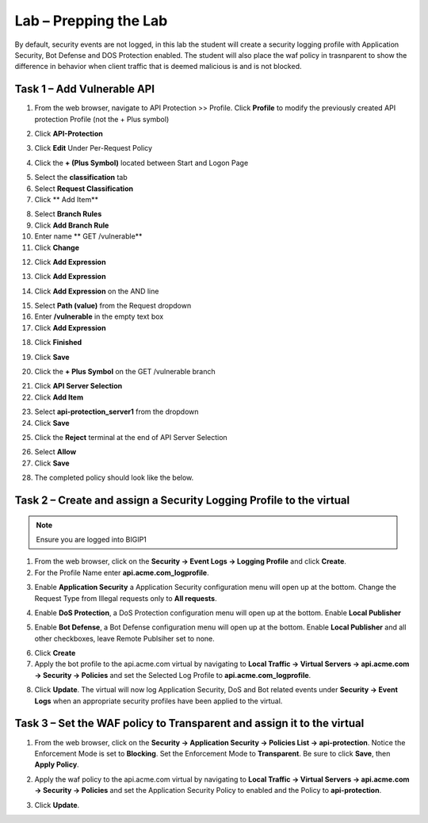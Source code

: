Lab – Prepping the Lab
=======================================================================

By default, security events are not logged, in this lab the student will create a security logging profile with Application Security, Bot Defense and DOS Protection enabled.
The student will also place the waf policy in trasnparent to show the difference in behavior when client traffic that is deemed malicious is and is not blocked.

Task 1 – Add Vulnerable API 
------------------------------

1. From the web browser, navigate to API Protection >> Profile.  Click **Profile** to modify the previously created API protection Profile (not the + Plus symbol)

|image48|

2. Click **API-Protection**

|image64|

3. Click **Edit** Under Per-Request Policy

|image49|

4. Click the **+ (Plus Symbol)** located between Start and Logon Page

|image101|

5. Select the **classification** tab
6. Select **Request Classification**
7. Click ** Add Item**

|image102|

8. Select **Branch Rules**
9. Click **Add Branch Rule**
10. Enter name ** GET /vulnerable**
11. Click **Change**

|image103|

12. Click **Add Expression**

|image104|

13. Click **Add Expression**

|image105|

14. Click **Add Expression** on the AND line

|image106|

15. Select **Path (value)** from the Request dropdown
16. Enter **/vulnerable** in the empty text box
17. Click **Add Expression**

|image107|

18. Click **Finished**

|image108|

19. Click **Save**

|image109|

20. Click the **+ Plus Symbol** on the GET /vulnerable branch

|image110|

21. Click **API Server Selection**
22. Click **Add Item**

|image111|

23. Select **api-protection_server1** from the dropdown
24. Click **Save**

|image112|

25. Click the **Reject** terminal at the end of API Server Selection

|image113|

26. Select **Allow**
27. Click **Save**

|image114|

28. The completed policy should look like the below.

|image115|




Task 2 – Create and assign a Security Logging Profile to the virtual
-------------------------------------------------------------------------

.. note :: Ensure you are logged into BIGIP1

1. From the web browser, click on the **Security -> Event Logs -> Logging Profile** and click **Create**.


2. For the Profile Name enter **api.acme.com_logprofile**.

|module3Lab1Task2-image1|


3. Enable **Application Security** a Application Security configuration menu will open up at the bottom. Change the Request Type from Illegal requests only to **All requests**.

|module3Lab1Task2-image2|

4. Enable **DoS Protection**, a  DoS Protection configuration menu will open up at the bottom. Enable **Local Publisher**

|module3Lab1Task2-image3|


5. Enable **Bot Defense**, a  Bot Defense configuration menu will open up at the bottom. Enable **Local Publisher** and all other checkboxes, leave Remote Publsiher set to none.

|module3Lab1Task2-image4|

6. Click **Create**

7. Apply the bot profile to the api.acme.com virtual by navigating to **Local Traffic -> Virtual Servers -> api.acme.com -> Security -> Policies** and set the Selected Log Profile to **api.acme.com_logprofile**.

|module3Lab1Task2-image5|

8. Click **Update**. The virtual will now log Application Security, DoS and Bot related events under **Security -> Event Logs** when an appropriate security profiles have been applied to the virtual.


Task 3 – Set the WAF policy to Transparent and assign it to the virtual
----------------------------------------------------------------------------

1. From the web browser, click on the **Security -> Application Security -> Policies List -> api-protection**. Notice the Enforcement Mode is set to **Blocking**. Set the Enforcement Mode to **Transparent**. Be sure to click **Save**, then **Apply Policy**.

|module3Lab1Task3-image1|

2. Apply the waf policy to the api.acme.com virtual by navigating to **Local Traffic -> Virtual Servers -> api.acme.com -> Security -> Policies** and set the Application Security Policy to enabled and the Policy to  **api-protection**.

|module3Lab1Task3-image2|

3. Click **Update**.


..  |module3Lab1Task3-image2| image:: /_static/class1/module3/module3Lab1Task3-image2.png
        :width: 800

..  |module3Lab1Task3-image1| image:: /_static/class1/module3/module3Lab1Task3-image1.png
        :width: 800


..  |module3Lab1Task2-image5| image:: /_static/class1/module3/module3Lab1Task1-image5.png
        :width: 400px
..  |module3Lab1Task2-image4| image:: /_static/class1/module3/module3Lab1Task1-image4.png
        :width: 400px
..  |module3Lab1Task2-image3| image:: /_static/class1/module3/module3Lab1Task1-image3.png
        :width: 400px
..  |module3Lab1Task2-image2| image:: /_static/class1/module3/module3Lab1Task1-image2.png
        :width: 800px
..  |module3Lab1Task2-image1| image:: /_static/class1/module3/module3Lab1Task1-image1.png
        :width: 800

.. |image0| image:: /_static/class1/module3/image000.png
.. |image48| image:: /_static/class1/module3/image048.png
.. |image49| image:: /_static/class1/module3/image049.png
.. |image64| image:: /_static/class1/module3/image064.png
.. |image101| image:: /_static/class1/module3/image101.png
.. |image102| image:: /_static/class1/module3/image102.png
.. |image103| image:: /_static/class1/module3/image103.png
.. |image104| image:: /_static/class1/module3/image104.png
.. |image105| image:: /_static/class1/module3/image105.png
.. |image106| image:: /_static/class1/module3/image106.png
.. |image107| image:: /_static/class1/module3/image107.png
.. |image108| image:: /_static/class1/module3/image108.png
.. |image109| image:: /_static/class1/module3/image109.png
.. |image110| image:: /_static/class1/module3/image110.png
.. |image111| image:: /_static/class1/module3/image111.png
.. |image112| image:: /_static/class1/module3/image112.png
.. |image113| image:: /_static/class1/module3/image113.png
.. |image114| image:: /_static/class1/module3/image114.png
.. |image115| image:: /_static/class1/module3/image115.png






